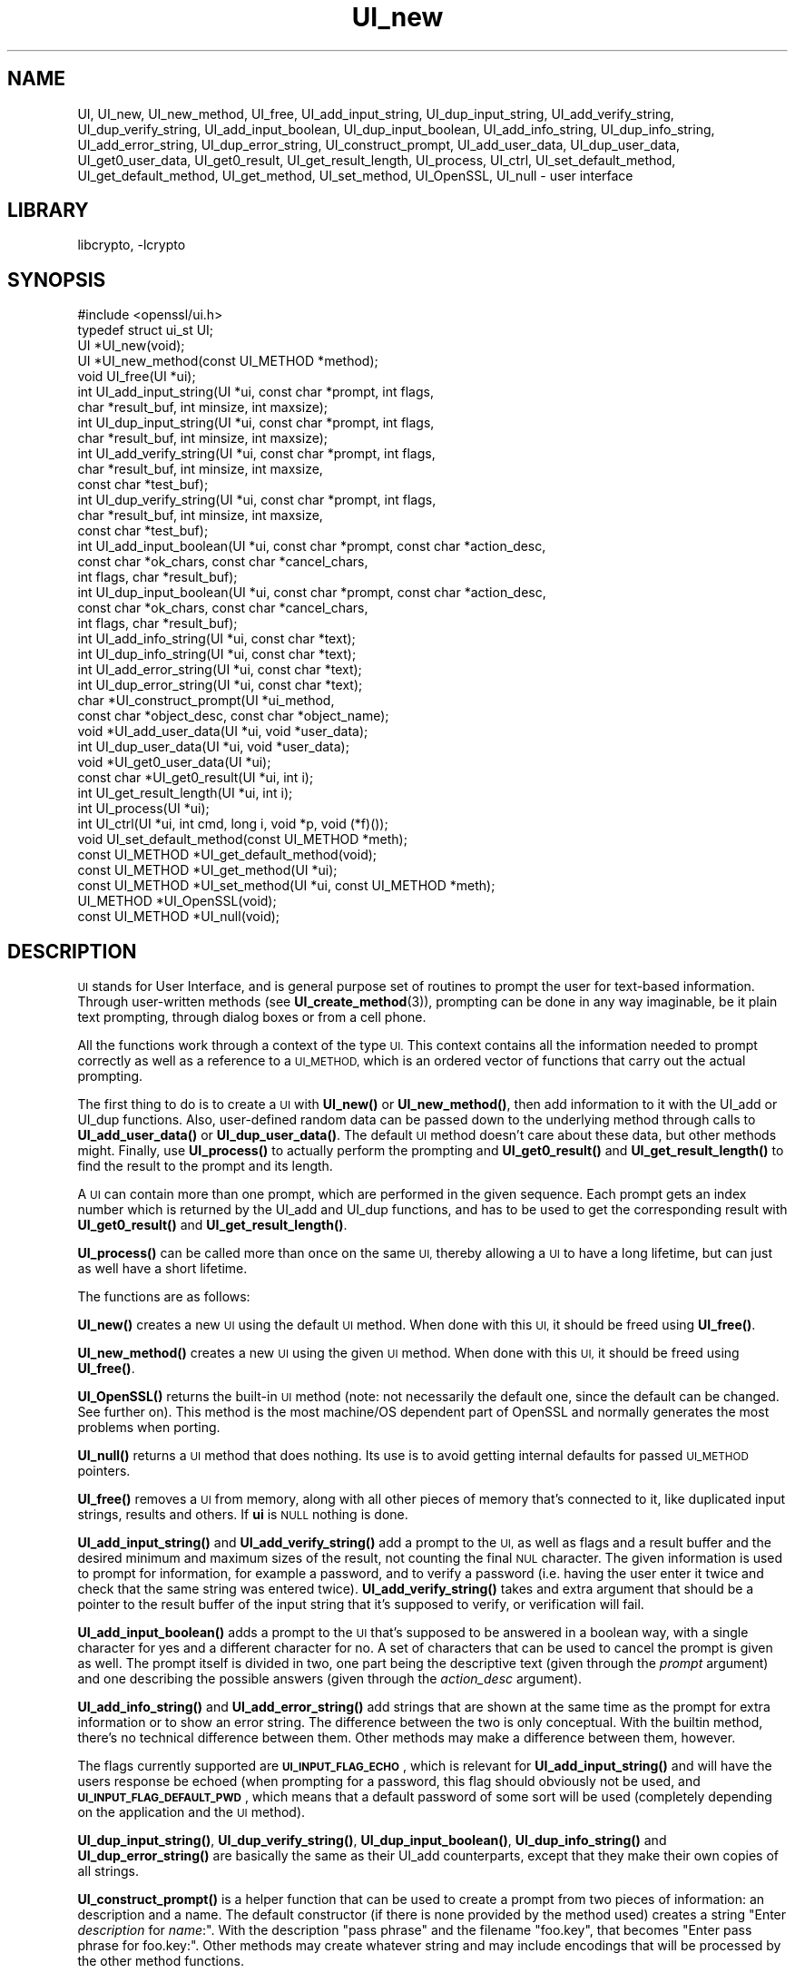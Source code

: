 .\"	$NetBSD: UI_new.3,v 1.3.2.1 2021/03/28 18:21:51 martin Exp $
.\"
.\" Automatically generated by Pod::Man 4.11 (Pod::Simple 3.35)
.\"
.\" Standard preamble:
.\" ========================================================================
.de Sp \" Vertical space (when we can't use .PP)
.if t .sp .5v
.if n .sp
..
.de Vb \" Begin verbatim text
.ft CW
.nf
.ne \\$1
..
.de Ve \" End verbatim text
.ft R
.fi
..
.\" Set up some character translations and predefined strings.  \*(-- will
.\" give an unbreakable dash, \*(PI will give pi, \*(L" will give a left
.\" double quote, and \*(R" will give a right double quote.  \*(C+ will
.\" give a nicer C++.  Capital omega is used to do unbreakable dashes and
.\" therefore won't be available.  \*(C` and \*(C' expand to `' in nroff,
.\" nothing in troff, for use with C<>.
.tr \(*W-
.ds C+ C\v'-.1v'\h'-1p'\s-2+\h'-1p'+\s0\v'.1v'\h'-1p'
.ie n \{\
.    ds -- \(*W-
.    ds PI pi
.    if (\n(.H=4u)&(1m=24u) .ds -- \(*W\h'-12u'\(*W\h'-12u'-\" diablo 10 pitch
.    if (\n(.H=4u)&(1m=20u) .ds -- \(*W\h'-12u'\(*W\h'-8u'-\"  diablo 12 pitch
.    ds L" ""
.    ds R" ""
.    ds C` ""
.    ds C' ""
'br\}
.el\{\
.    ds -- \|\(em\|
.    ds PI \(*p
.    ds L" ``
.    ds R" ''
.    ds C`
.    ds C'
'br\}
.\"
.\" Escape single quotes in literal strings from groff's Unicode transform.
.ie \n(.g .ds Aq \(aq
.el       .ds Aq '
.\"
.\" If the F register is >0, we'll generate index entries on stderr for
.\" titles (.TH), headers (.SH), subsections (.SS), items (.Ip), and index
.\" entries marked with X<> in POD.  Of course, you'll have to process the
.\" output yourself in some meaningful fashion.
.\"
.\" Avoid warning from groff about undefined register 'F'.
.de IX
..
.nr rF 0
.if \n(.g .if rF .nr rF 1
.if (\n(rF:(\n(.g==0)) \{\
.    if \nF \{\
.        de IX
.        tm Index:\\$1\t\\n%\t"\\$2"
..
.        if !\nF==2 \{\
.            nr % 0
.            nr F 2
.        \}
.    \}
.\}
.rr rF
.\"
.\" Accent mark definitions (@(#)ms.acc 1.5 88/02/08 SMI; from UCB 4.2).
.\" Fear.  Run.  Save yourself.  No user-serviceable parts.
.    \" fudge factors for nroff and troff
.if n \{\
.    ds #H 0
.    ds #V .8m
.    ds #F .3m
.    ds #[ \f1
.    ds #] \fP
.\}
.if t \{\
.    ds #H ((1u-(\\\\n(.fu%2u))*.13m)
.    ds #V .6m
.    ds #F 0
.    ds #[ \&
.    ds #] \&
.\}
.    \" simple accents for nroff and troff
.if n \{\
.    ds ' \&
.    ds ` \&
.    ds ^ \&
.    ds , \&
.    ds ~ ~
.    ds /
.\}
.if t \{\
.    ds ' \\k:\h'-(\\n(.wu*8/10-\*(#H)'\'\h"|\\n:u"
.    ds ` \\k:\h'-(\\n(.wu*8/10-\*(#H)'\`\h'|\\n:u'
.    ds ^ \\k:\h'-(\\n(.wu*10/11-\*(#H)'^\h'|\\n:u'
.    ds , \\k:\h'-(\\n(.wu*8/10)',\h'|\\n:u'
.    ds ~ \\k:\h'-(\\n(.wu-\*(#H-.1m)'~\h'|\\n:u'
.    ds / \\k:\h'-(\\n(.wu*8/10-\*(#H)'\z\(sl\h'|\\n:u'
.\}
.    \" troff and (daisy-wheel) nroff accents
.ds : \\k:\h'-(\\n(.wu*8/10-\*(#H+.1m+\*(#F)'\v'-\*(#V'\z.\h'.2m+\*(#F'.\h'|\\n:u'\v'\*(#V'
.ds 8 \h'\*(#H'\(*b\h'-\*(#H'
.ds o \\k:\h'-(\\n(.wu+\w'\(de'u-\*(#H)/2u'\v'-.3n'\*(#[\z\(de\v'.3n'\h'|\\n:u'\*(#]
.ds d- \h'\*(#H'\(pd\h'-\w'~'u'\v'-.25m'\f2\(hy\fP\v'.25m'\h'-\*(#H'
.ds D- D\\k:\h'-\w'D'u'\v'-.11m'\z\(hy\v'.11m'\h'|\\n:u'
.ds th \*(#[\v'.3m'\s+1I\s-1\v'-.3m'\h'-(\w'I'u*2/3)'\s-1o\s+1\*(#]
.ds Th \*(#[\s+2I\s-2\h'-\w'I'u*3/5'\v'-.3m'o\v'.3m'\*(#]
.ds ae a\h'-(\w'a'u*4/10)'e
.ds Ae A\h'-(\w'A'u*4/10)'E
.    \" corrections for vroff
.if v .ds ~ \\k:\h'-(\\n(.wu*9/10-\*(#H)'\s-2\u~\d\s+2\h'|\\n:u'
.if v .ds ^ \\k:\h'-(\\n(.wu*10/11-\*(#H)'\v'-.4m'^\v'.4m'\h'|\\n:u'
.    \" for low resolution devices (crt and lpr)
.if \n(.H>23 .if \n(.V>19 \
\{\
.    ds : e
.    ds 8 ss
.    ds o a
.    ds d- d\h'-1'\(ga
.    ds D- D\h'-1'\(hy
.    ds th \o'bp'
.    ds Th \o'LP'
.    ds ae ae
.    ds Ae AE
.\}
.rm #[ #] #H #V #F C
.\" ========================================================================
.\"
.IX Title "UI_new 3"
.TH UI_new 3 "2020-12-10" "1.1.1i" "OpenSSL"
.\" For nroff, turn off justification.  Always turn off hyphenation; it makes
.\" way too many mistakes in technical documents.
.if n .ad l
.nh
.SH "NAME"
UI,
UI_new, UI_new_method, UI_free, UI_add_input_string, UI_dup_input_string,
UI_add_verify_string, UI_dup_verify_string, UI_add_input_boolean,
UI_dup_input_boolean, UI_add_info_string, UI_dup_info_string,
UI_add_error_string, UI_dup_error_string, UI_construct_prompt,
UI_add_user_data, UI_dup_user_data, UI_get0_user_data, UI_get0_result,
UI_get_result_length,
UI_process, UI_ctrl, UI_set_default_method, UI_get_default_method,
UI_get_method, UI_set_method, UI_OpenSSL, UI_null \- user interface
.SH "LIBRARY"
libcrypto, -lcrypto
.SH "SYNOPSIS"
.IX Header "SYNOPSIS"
.Vb 1
\& #include <openssl/ui.h>
\&
\& typedef struct ui_st UI;
\&
\& UI *UI_new(void);
\& UI *UI_new_method(const UI_METHOD *method);
\& void UI_free(UI *ui);
\&
\& int UI_add_input_string(UI *ui, const char *prompt, int flags,
\&                         char *result_buf, int minsize, int maxsize);
\& int UI_dup_input_string(UI *ui, const char *prompt, int flags,
\&                         char *result_buf, int minsize, int maxsize);
\& int UI_add_verify_string(UI *ui, const char *prompt, int flags,
\&                          char *result_buf, int minsize, int maxsize,
\&                          const char *test_buf);
\& int UI_dup_verify_string(UI *ui, const char *prompt, int flags,
\&                          char *result_buf, int minsize, int maxsize,
\&                          const char *test_buf);
\& int UI_add_input_boolean(UI *ui, const char *prompt, const char *action_desc,
\&                          const char *ok_chars, const char *cancel_chars,
\&                          int flags, char *result_buf);
\& int UI_dup_input_boolean(UI *ui, const char *prompt, const char *action_desc,
\&                          const char *ok_chars, const char *cancel_chars,
\&                          int flags, char *result_buf);
\& int UI_add_info_string(UI *ui, const char *text);
\& int UI_dup_info_string(UI *ui, const char *text);
\& int UI_add_error_string(UI *ui, const char *text);
\& int UI_dup_error_string(UI *ui, const char *text);
\&
\& char *UI_construct_prompt(UI *ui_method,
\&        const char *object_desc, const char *object_name);
\&
\& void *UI_add_user_data(UI *ui, void *user_data);
\& int UI_dup_user_data(UI *ui, void *user_data);
\& void *UI_get0_user_data(UI *ui);
\&
\& const char *UI_get0_result(UI *ui, int i);
\& int UI_get_result_length(UI *ui, int i);
\&
\& int UI_process(UI *ui);
\&
\& int UI_ctrl(UI *ui, int cmd, long i, void *p, void (*f)());
\&
\& void UI_set_default_method(const UI_METHOD *meth);
\& const UI_METHOD *UI_get_default_method(void);
\& const UI_METHOD *UI_get_method(UI *ui);
\& const UI_METHOD *UI_set_method(UI *ui, const UI_METHOD *meth);
\&
\& UI_METHOD *UI_OpenSSL(void);
\& const UI_METHOD *UI_null(void);
.Ve
.SH "DESCRIPTION"
.IX Header "DESCRIPTION"
\&\s-1UI\s0 stands for User Interface, and is general purpose set of routines to
prompt the user for text-based information.  Through user-written methods
(see \fBUI_create_method\fR\|(3)), prompting can be done in any way
imaginable, be it plain text prompting, through dialog boxes or from a
cell phone.
.PP
All the functions work through a context of the type \s-1UI.\s0  This context
contains all the information needed to prompt correctly as well as a
reference to a \s-1UI_METHOD,\s0 which is an ordered vector of functions that
carry out the actual prompting.
.PP
The first thing to do is to create a \s-1UI\s0 with \fBUI_new()\fR or \fBUI_new_method()\fR,
then add information to it with the UI_add or UI_dup functions.  Also,
user-defined random data can be passed down to the underlying method
through calls to \fBUI_add_user_data()\fR or \fBUI_dup_user_data()\fR.  The default
\&\s-1UI\s0 method doesn't care about these data, but other methods might.  Finally,
use \fBUI_process()\fR to actually perform the prompting and \fBUI_get0_result()\fR
and \fBUI_get_result_length()\fR to find the result to the prompt and its length.
.PP
A \s-1UI\s0 can contain more than one prompt, which are performed in the given
sequence.  Each prompt gets an index number which is returned by the
UI_add and UI_dup functions, and has to be used to get the corresponding
result with \fBUI_get0_result()\fR and \fBUI_get_result_length()\fR.
.PP
\&\fBUI_process()\fR can be called more than once on the same \s-1UI,\s0 thereby allowing
a \s-1UI\s0 to have a long lifetime, but can just as well have a short lifetime.
.PP
The functions are as follows:
.PP
\&\fBUI_new()\fR creates a new \s-1UI\s0 using the default \s-1UI\s0 method.  When done with
this \s-1UI,\s0 it should be freed using \fBUI_free()\fR.
.PP
\&\fBUI_new_method()\fR creates a new \s-1UI\s0 using the given \s-1UI\s0 method.  When done with
this \s-1UI,\s0 it should be freed using \fBUI_free()\fR.
.PP
\&\fBUI_OpenSSL()\fR returns the built-in \s-1UI\s0 method (note: not necessarily the
default one, since the default can be changed.  See further on).  This
method is the most machine/OS dependent part of OpenSSL and normally
generates the most problems when porting.
.PP
\&\fBUI_null()\fR returns a \s-1UI\s0 method that does nothing.  Its use is to avoid
getting internal defaults for passed \s-1UI_METHOD\s0 pointers.
.PP
\&\fBUI_free()\fR removes a \s-1UI\s0 from memory, along with all other pieces of memory
that's connected to it, like duplicated input strings, results and others.
If \fBui\fR is \s-1NULL\s0 nothing is done.
.PP
\&\fBUI_add_input_string()\fR and \fBUI_add_verify_string()\fR add a prompt to the \s-1UI,\s0
as well as flags and a result buffer and the desired minimum and maximum
sizes of the result, not counting the final \s-1NUL\s0 character.  The given
information is used to prompt for information, for example a password,
and to verify a password (i.e. having the user enter it twice and check
that the same string was entered twice).  \fBUI_add_verify_string()\fR takes
and extra argument that should be a pointer to the result buffer of the
input string that it's supposed to verify, or verification will fail.
.PP
\&\fBUI_add_input_boolean()\fR adds a prompt to the \s-1UI\s0 that's supposed to be answered
in a boolean way, with a single character for yes and a different character
for no.  A set of characters that can be used to cancel the prompt is given
as well.  The prompt itself is divided in two, one part being the
descriptive text (given through the \fIprompt\fR argument) and one describing
the possible answers (given through the \fIaction_desc\fR argument).
.PP
\&\fBUI_add_info_string()\fR and \fBUI_add_error_string()\fR add strings that are shown at
the same time as the prompt for extra information or to show an error string.
The difference between the two is only conceptual.  With the builtin method,
there's no technical difference between them.  Other methods may make a
difference between them, however.
.PP
The flags currently supported are \fB\s-1UI_INPUT_FLAG_ECHO\s0\fR, which is relevant for
\&\fBUI_add_input_string()\fR and will have the users response be echoed (when
prompting for a password, this flag should obviously not be used, and
\&\fB\s-1UI_INPUT_FLAG_DEFAULT_PWD\s0\fR, which means that a default password of some
sort will be used (completely depending on the application and the \s-1UI\s0
method).
.PP
\&\fBUI_dup_input_string()\fR, \fBUI_dup_verify_string()\fR, \fBUI_dup_input_boolean()\fR,
\&\fBUI_dup_info_string()\fR and \fBUI_dup_error_string()\fR are basically the same
as their UI_add counterparts, except that they make their own copies
of all strings.
.PP
\&\fBUI_construct_prompt()\fR is a helper function that can be used to create
a prompt from two pieces of information: an description and a name.
The default constructor (if there is none provided by the method used)
creates a string "Enter \fIdescription\fR for \fIname\fR:\*(L".  With the
description \*(R"pass phrase\*(L" and the filename \*(R"foo.key\*(L", that becomes
\&\*(R"Enter pass phrase for foo.key:".  Other methods may create whatever
string and may include encodings that will be processed by the other
method functions.
.PP
\&\fBUI_add_user_data()\fR adds a user data pointer for the method to use at any
time.  The builtin \s-1UI\s0 method doesn't care about this info.  Note that several
calls to this function doesn't add data, it replaces the previous blob
with the one given as argument.
.PP
\&\fBUI_dup_user_data()\fR duplicates the user data and works as an alternative
to \fBUI_add_user_data()\fR when the user data needs to be preserved for a longer
duration, perhaps even the lifetime of the application.  The \s-1UI\s0 object takes
ownership of this duplicate and will free it whenever it gets replaced or
the \s-1UI\s0 is destroyed.  \fBUI_dup_user_data()\fR returns 0 on success, or \-1 on memory
allocation failure or if the method doesn't have a duplicator function.
.PP
\&\fBUI_get0_user_data()\fR retrieves the data that has last been given to the
\&\s-1UI\s0 with \fBUI_add_user_data()\fR or UI_dup_user_data.
.PP
\&\fBUI_get0_result()\fR returns a pointer to the result buffer associated with
the information indexed by \fIi\fR.
.PP
\&\fBUI_get_result_length()\fR returns the length of the result buffer associated with
the information indexed by \fIi\fR.
.PP
\&\fBUI_process()\fR goes through the information given so far, does all the printing
and prompting and returns the final status, which is \-2 on out-of-band events
(Interrupt, Cancel, ...), \-1 on error and 0 on success.
.PP
\&\fBUI_ctrl()\fR adds extra control for the application author.  For now, it
understands two commands: \fB\s-1UI_CTRL_PRINT_ERRORS\s0\fR, which makes \fBUI_process()\fR
print the OpenSSL error stack as part of processing the \s-1UI,\s0 and
\&\fB\s-1UI_CTRL_IS_REDOABLE\s0\fR, which returns a flag saying if the used \s-1UI\s0 can
be used again or not.
.PP
\&\fBUI_set_default_method()\fR changes the default \s-1UI\s0 method to the one given.
This function is not thread-safe and should not be called at the same time
as other OpenSSL functions.
.PP
\&\fBUI_get_default_method()\fR returns a pointer to the current default \s-1UI\s0 method.
.PP
\&\fBUI_get_method()\fR returns the \s-1UI\s0 method associated with a given \s-1UI.\s0
.PP
\&\fBUI_set_method()\fR changes the \s-1UI\s0 method associated with a given \s-1UI.\s0
.SH "NOTES"
.IX Header "NOTES"
The resulting strings that the built in method \fBUI_OpenSSL()\fR generate
are assumed to be encoded according to the current locale or (for
Windows) code page.
For applications having different demands, these strings need to be
converted appropriately by the caller.
For Windows, if the \s-1OPENSSL_WIN32_UTF8\s0 environment variable is set,
the built-in method \fBUI_OpenSSL()\fR will produce \s-1UTF\-8\s0 encoded strings
instead.
.SH "RETURN VALUES"
.IX Header "RETURN VALUES"
\&\fBUI_new()\fR and \fBUI_new_method()\fR return a valid \fB\s-1UI\s0\fR structure or \s-1NULL\s0 if an error
occurred.
.PP
\&\fBUI_add_input_string()\fR, \fBUI_dup_input_string()\fR, \fBUI_add_verify_string()\fR,
\&\fBUI_dup_verify_string()\fR, \fBUI_add_input_boolean()\fR, \fBUI_dup_input_boolean()\fR,
\&\fBUI_add_info_string()\fR, \fBUI_dup_info_string()\fR, \fBUI_add_error_string()\fR
and \fBUI_dup_error_string()\fR return a positive number on success or a value which
is less than or equal to 0 otherwise.
.PP
\&\fBUI_construct_prompt()\fR returns a string or \s-1NULL\s0 if an error occurred.
.PP
\&\fBUI_dup_user_data()\fR returns 0 on success or \-1 on error.
.PP
\&\fBUI_get0_result()\fR returns a string or \s-1NULL\s0 on error.
.PP
\&\fBUI_get_result_length()\fR returns a positive integer or 0 on success; otherwise it
returns \-1 on error.
.PP
\&\fBUI_process()\fR returns 0 on success or a negative value on error.
.PP
\&\fBUI_ctrl()\fR returns a mask on success or \-1 on error.
.PP
\&\fBUI_get_default_method()\fR, \fBUI_get_method()\fR, \fBUI_OpenSSL()\fR, \fBUI_null()\fR and
\&\fBUI_set_method()\fR return either a valid \fB\s-1UI_METHOD\s0\fR structure or \s-1NULL\s0
respectively.
.SH "HISTORY"
.IX Header "HISTORY"
The \fBUI_dup_user_data()\fR function was added in OpenSSL 1.1.1.
.SH "COPYRIGHT"
.IX Header "COPYRIGHT"
Copyright 2001\-2020 The OpenSSL Project Authors. All Rights Reserved.
.PP
Licensed under the OpenSSL license (the \*(L"License\*(R").  You may not use
this file except in compliance with the License.  You can obtain a copy
in the file \s-1LICENSE\s0 in the source distribution or at
<https://www.openssl.org/source/license.html>.
